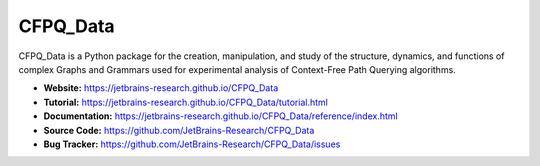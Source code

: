 CFPQ_Data
=========

.. image:: https://github.com/JetBrains-Research/CFPQ_Data/actions/workflows/tests.yml/badge.svg?branch=master
   :target: https://github.com/JetBrains-Research/CFPQ_Data/actions/workflows/tests.yml

.. image:: https://codecov.io/gh/JetBrains-Research/CFPQ_Data/branch/master/graph/badge.svg?token=6IAZM6KZT7
   :target: https://codecov.io/gh/JetBrains-Research/CFPQ_Data

.. image:: https://img.shields.io/pypi/v/cfpq-data.svg
   :target: https://pypi.org/project/cfpq-data/

.. image:: https://img.shields.io/pypi/pyversions/cfpq-data.svg
   :target: https://pypi.org/project/cfpq-data/

.. image:: https://img.shields.io/badge/code%20style-black-000000.svg
   :target: https://github.com/ambv/black

.. image:: https://img.shields.io/github/license/JetBrains-Research/CFPQ_Data?style=flat
   :alt: GitHub

CFPQ_Data is a Python package for the creation, manipulation, and study of the
structure, dynamics, and functions of complex Graphs and Grammars used for
experimental analysis of Context-Free Path Querying algorithms.

- **Website:** https://jetbrains-research.github.io/CFPQ_Data
- **Tutorial:** https://jetbrains-research.github.io/CFPQ_Data/tutorial.html
- **Documentation:** https://jetbrains-research.github.io/CFPQ_Data/reference/index.html
- **Source Code:** https://github.com/JetBrains-Research/CFPQ_Data
- **Bug Tracker:** https://github.com/JetBrains-Research/CFPQ_Data/issues
